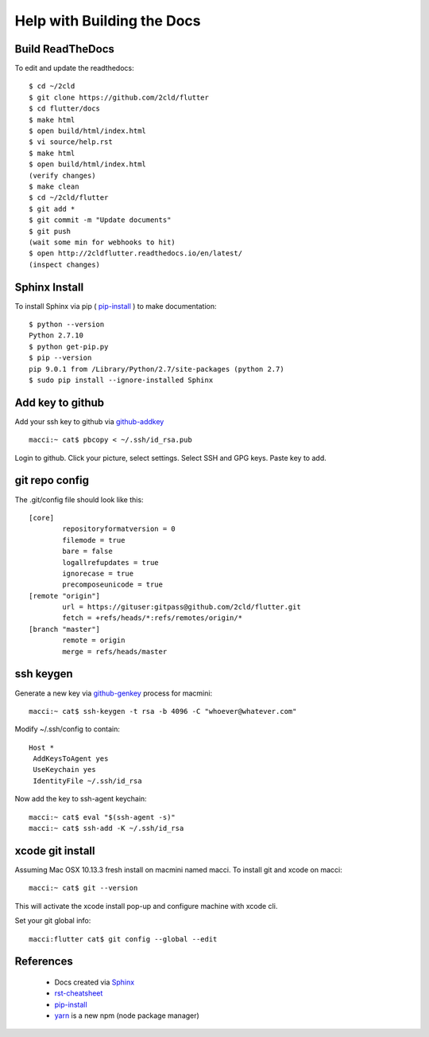 Help with Building the Docs
===========================

=================
Build ReadTheDocs
=================

To edit and update the readthedocs::

 $ cd ~/2cld
 $ git clone https://github.com/2cld/flutter
 $ cd flutter/docs
 $ make html
 $ open build/html/index.html
 $ vi source/help.rst
 $ make html
 $ open build/html/index.html
 (verify changes)
 $ make clean
 $ cd ~/2cld/flutter
 $ git add *
 $ git commit -m "Update documents"
 $ git push
 (wait some min for webhooks to hit)
 $ open http://2cldflutter.readthedocs.io/en/latest/
 (inspect changes)

==============
Sphinx Install
==============

To install Sphinx via pip ( pip-install_ ) to make documentation::

 $ python --version
 Python 2.7.10
 $ python get-pip.py
 $ pip --version
 pip 9.0.1 from /Library/Python/2.7/site-packages (python 2.7)
 $ sudo pip install --ignore-installed Sphinx

=================
Add key to github
=================

Add your ssh key to github via github-addkey_ ::

 macci:~ cat$ pbcopy < ~/.ssh/id_rsa.pub

Login to github.  Click your picture, select settings.  Select SSH and GPG keys.  Paste key to add.

===============
git repo config
===============

The .git/config file should look like this::

    [core]
            repositoryformatversion = 0
            filemode = true
            bare = false
            logallrefupdates = true
            ignorecase = true
            precomposeunicode = true
    [remote "origin"]
            url = https://gituser:gitpass@github.com/2cld/flutter.git
            fetch = +refs/heads/*:refs/remotes/origin/*
    [branch "master"]
            remote = origin
            merge = refs/heads/master


==========
ssh keygen
==========

Generate a new key via github-genkey_ process for macmini::

 macci:~ cat$ ssh-keygen -t rsa -b 4096 -C "whoever@whatever.com"

Modify ~/.ssh/config to contain::

    Host *
     AddKeysToAgent yes
     UseKeychain yes
     IdentityFile ~/.ssh/id_rsa

Now add the key to ssh-agent keychain::

 macci:~ cat$ eval "$(ssh-agent -s)"
 macci:~ cat$ ssh-add -K ~/.ssh/id_rsa

=================
xcode git install
=================

Assuming Mac OSX 10.13.3 fresh install on macmini named macci.  To install git and xcode on macci::

 macci:~ cat$ git --version

This will activate the xcode install pop-up and configure machine with xcode cli.

Set your git global info::

 macci:flutter cat$ git config --global --edit

==========
References
==========

 + Docs created via Sphinx_
 + rst-cheatsheet_ 
 + pip-install_
 + yarn_ is a new npm (node package manager)

.. _Sphinx: http://www.sphinx-doc.org/en/stable/tutorial.html
.. _rst-cheatsheet: https://github.com/ralsina/rst-cheatsheet/blob/master/rst-cheatsheet.rst
.. _pip-install: https://pip.pypa.io/en/stable/installing/
.. _yarn: https://yarnpkg.com/en/docs/cli
.. _github-genkey: https://help.github.com/articles/generating-a-new-ssh-key-and-adding-it-to-the-ssh-agent/
.. _github-addkey: https://help.github.com/articles/adding-a-new-ssh-key-to-your-github-account/
